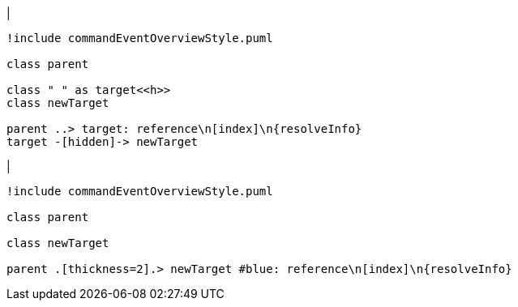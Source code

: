 |
[plantuml,addReferenceTarget-before,svg]
----
!include commandEventOverviewStyle.puml

class parent

class " " as target<<h>>
class newTarget

parent ..> target: reference\n[index]\n{resolveInfo}
target -[hidden]-> newTarget
----
|
[plantuml,addReferenceTarget-after,svg]
----
!include commandEventOverviewStyle.puml

class parent

class newTarget

parent .[thickness=2].> newTarget #blue: reference\n[index]\n{resolveInfo}
----
